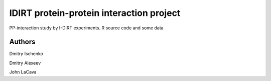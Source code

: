 ======
IDIRT protein-protein interaction project
======

PP-interaction study by I-DIRT experiments. R source code and some data

Authors
=======

Dmitry Ischenko

Dmitry Alexeev

John LaCava
